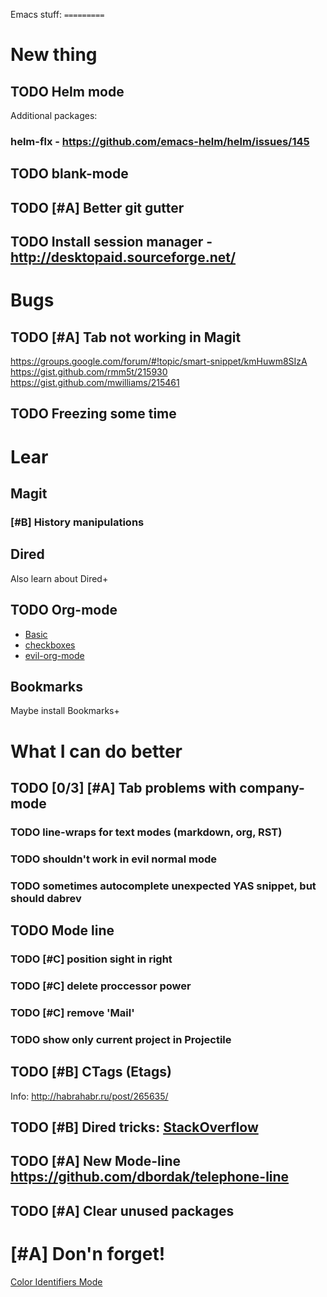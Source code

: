Emacs stuff:
===========
* New thing
** TODO Helm mode
Additional packages:
*** helm-flx - https://github.com/emacs-helm/helm/issues/145 
*** 
** TODO blank-mode
** TODO [#A] Better git gutter
** TODO Install session manager - http://desktopaid.sourceforge.net/
* Bugs
** TODO [#A] Tab not working in Magit
   https://groups.google.com/forum/#!topic/smart-snippet/kmHuwm8SIzA
   https://gist.github.com/rmm5t/215930
   https://gist.github.com/mwilliams/215461
** TODO Freezing some time
* Lear
** Magit
*** [#B] History manipulations
** Dired
   Also learn about Dired+
** TODO Org-mode
   - [[http://orgmode.org/worg/org-tutorials/org4beginners.html][Basic]]
   - [[http://orgmode.org/manual/Checkboxes.html][checkboxes]]
   - [[https://github.com/edwtjo/evil-org-mode][evil-org-mode]]
** Bookmarks
   Maybe install Bookmarks+
* What I can do better
** TODO [0/3] [#A] Tab problems with company-mode  
*** TODO line-wraps for text modes (markdown, org, RST)
*** TODO shouldn't work in evil normal mode
*** TODO sometimes autocomplete unexpected YAS snippet, but should dabrev
** TODO Mode line

*** TODO [#C] position sight in right
*** TODO [#C] delete proccessor power
*** TODO [#C] remove 'Mail'
*** TODO show only current project in Projectile
** TODO [#B] CTags (Etags)
Info: http://habrahabr.ru/post/265635/
** TODO [#B] Dired tricks: [[http://stackoverflow.com/questions/18987621/how-to-restore-anything-like-behavior-for-tab-autocompletin-helm][StackOverflow]] 
** TODO [#A] New Mode-line https://github.com/dbordak/telephone-line
** TODO [#A] Clear unused packages

* [#A] Don'n forget!
  [[https://github.com/ankurdave/color-identifiers-mode][Color Identifiers Mode]]
